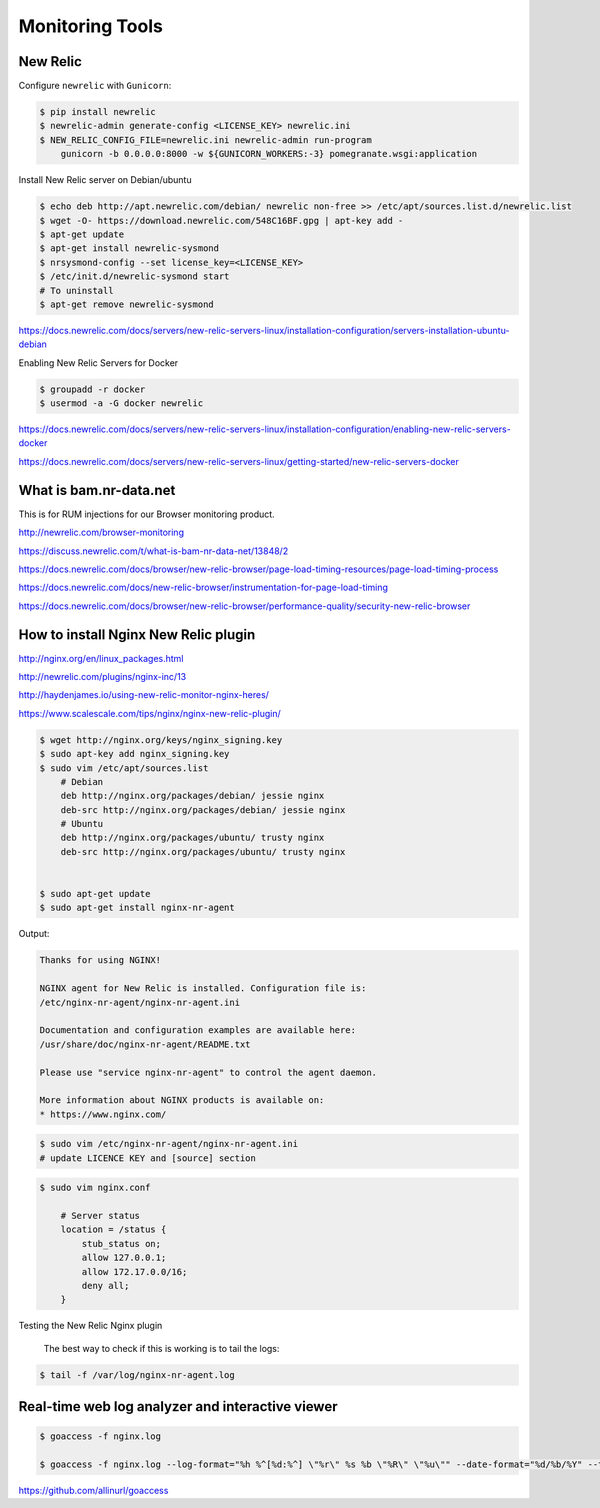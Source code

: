 Monitoring Tools
================


New Relic
---------

Configure ``newrelic`` with ``Gunicorn``:


.. code-block:: bash

    $ pip install newrelic
    $ newrelic-admin generate-config <LICENSE_KEY> newrelic.ini
    $ NEW_RELIC_CONFIG_FILE=newrelic.ini newrelic-admin run-program
        gunicorn -b 0.0.0.0:8000 -w ${GUNICORN_WORKERS:-3} pomegranate.wsgi:application



Install New Relic server on Debian/ubuntu

.. code-block:: bash

    $ echo deb http://apt.newrelic.com/debian/ newrelic non-free >> /etc/apt/sources.list.d/newrelic.list
    $ wget -O- https://download.newrelic.com/548C16BF.gpg | apt-key add -
    $ apt-get update
    $ apt-get install newrelic-sysmond
    $ nrsysmond-config --set license_key=<LICENSE_KEY>
    $ /etc/init.d/newrelic-sysmond start
    # To uninstall
    $ apt-get remove newrelic-sysmond

https://docs.newrelic.com/docs/servers/new-relic-servers-linux/installation-configuration/servers-installation-ubuntu-debian

Enabling New Relic Servers for Docker

.. code-block:: bash

    $ groupadd -r docker
    $ usermod -a -G docker newrelic

https://docs.newrelic.com/docs/servers/new-relic-servers-linux/installation-configuration/enabling-new-relic-servers-docker

https://docs.newrelic.com/docs/servers/new-relic-servers-linux/getting-started/new-relic-servers-docker

What is bam.nr-data.net
-----------------------

This is for RUM injections for our Browser monitoring product.

http://newrelic.com/browser-monitoring

https://discuss.newrelic.com/t/what-is-bam-nr-data-net/13848/2

https://docs.newrelic.com/docs/browser/new-relic-browser/page-load-timing-resources/page-load-timing-process

https://docs.newrelic.com/docs/new-relic-browser/instrumentation-for-page-load-timing

https://docs.newrelic.com/docs/browser/new-relic-browser/performance-quality/security-new-relic-browser


How to install Nginx New Relic plugin
-------------------------------------

http://nginx.org/en/linux_packages.html

http://newrelic.com/plugins/nginx-inc/13

http://haydenjames.io/using-new-relic-monitor-nginx-heres/

https://www.scalescale.com/tips/nginx/nginx-new-relic-plugin/

.. code-block:: bash

    $ wget http://nginx.org/keys/nginx_signing.key
    $ sudo apt-key add nginx_signing.key
    $ sudo vim /etc/apt/sources.list
        # Debian
        deb http://nginx.org/packages/debian/ jessie nginx
        deb-src http://nginx.org/packages/debian/ jessie nginx
        # Ubuntu
        deb http://nginx.org/packages/ubuntu/ trusty nginx
        deb-src http://nginx.org/packages/ubuntu/ trusty nginx


    $ sudo apt-get update
    $ sudo apt-get install nginx-nr-agent

Output:

.. code-block:: bash

    Thanks for using NGINX!

    NGINX agent for New Relic is installed. Configuration file is:
    /etc/nginx-nr-agent/nginx-nr-agent.ini

    Documentation and configuration examples are available here:
    /usr/share/doc/nginx-nr-agent/README.txt

    Please use "service nginx-nr-agent" to control the agent daemon.

    More information about NGINX products is available on:
    * https://www.nginx.com/


.. code-block:: bash

    $ sudo vim /etc/nginx-nr-agent/nginx-nr-agent.ini
    # update LICENCE KEY and [source] section

.. code-block:: bash

    $ sudo vim nginx.conf

        # Server status
        location = /status {
            stub_status on;
            allow 127.0.0.1;
            allow 172.17.0.0/16;
            deny all;
        }


Testing the New Relic Nginx plugin

    The best way to check if this is working is to tail the logs:

.. code-block:: bash

    $ tail -f /var/log/nginx-nr-agent.log



Real-time web log analyzer and interactive viewer
-------------------------------------------------


.. code-block:: bash

    $ goaccess -f nginx.log

    $ goaccess -f nginx.log --log-format="%h %^[%d:%^] \"%r\" %s %b \"%R\" \"%u\"" --date-format="%d/%b/%Y" --time-format="%T" -a > report.html


https://github.com/allinurl/goaccess

